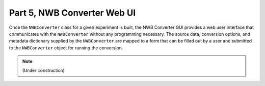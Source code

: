 Part 5, NWB Converter Web UI
============================

Once the ``NWBConverter`` class for a given experiment is built, the NWB
Converter GUI provides a web user interface that communicates with the
``NWBConverter`` without any programming necessary. The source data,
conversion options, and metadata dictionary supplied by the ``NWBConverter``
are mapped to a form that can be filled out by a user and submitted to
the ``NWBConverter`` object for running the conversion.

.. note::

    (Under construction)
